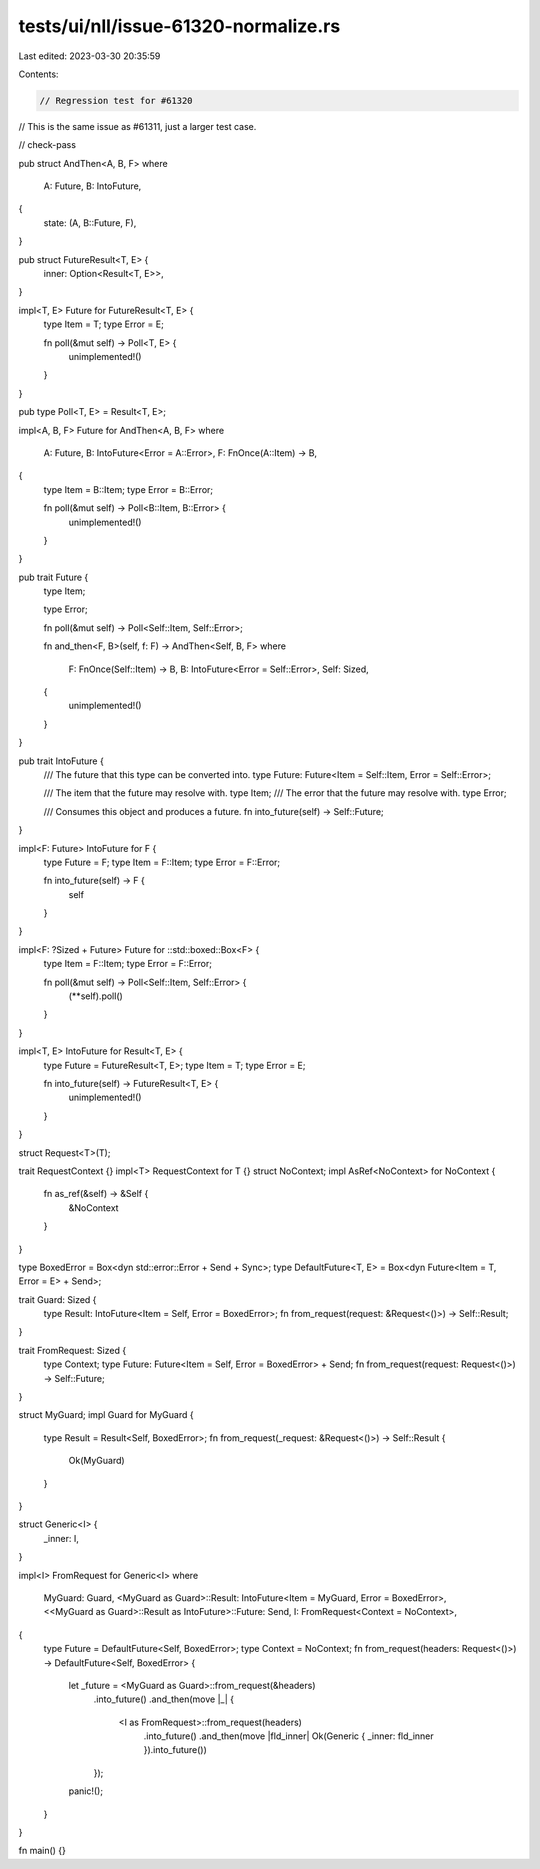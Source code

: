 tests/ui/nll/issue-61320-normalize.rs
=====================================

Last edited: 2023-03-30 20:35:59

Contents:

.. code-block:: rs

    // Regression test for #61320
// This is the same issue as #61311, just a larger test case.

// check-pass

pub struct AndThen<A, B, F>
where
    A: Future,
    B: IntoFuture,
{
    state: (A, B::Future, F),
}

pub struct FutureResult<T, E> {
    inner: Option<Result<T, E>>,
}

impl<T, E> Future for FutureResult<T, E> {
    type Item = T;
    type Error = E;

    fn poll(&mut self) -> Poll<T, E> {
        unimplemented!()
    }
}

pub type Poll<T, E> = Result<T, E>;

impl<A, B, F> Future for AndThen<A, B, F>
where
    A: Future,
    B: IntoFuture<Error = A::Error>,
    F: FnOnce(A::Item) -> B,
{
    type Item = B::Item;
    type Error = B::Error;

    fn poll(&mut self) -> Poll<B::Item, B::Error> {
        unimplemented!()
    }
}

pub trait Future {
    type Item;

    type Error;

    fn poll(&mut self) -> Poll<Self::Item, Self::Error>;

    fn and_then<F, B>(self, f: F) -> AndThen<Self, B, F>
    where
        F: FnOnce(Self::Item) -> B,
        B: IntoFuture<Error = Self::Error>,
        Self: Sized,
    {
        unimplemented!()
    }
}

pub trait IntoFuture {
    /// The future that this type can be converted into.
    type Future: Future<Item = Self::Item, Error = Self::Error>;

    /// The item that the future may resolve with.
    type Item;
    /// The error that the future may resolve with.
    type Error;

    /// Consumes this object and produces a future.
    fn into_future(self) -> Self::Future;
}

impl<F: Future> IntoFuture for F {
    type Future = F;
    type Item = F::Item;
    type Error = F::Error;

    fn into_future(self) -> F {
        self
    }
}

impl<F: ?Sized + Future> Future for ::std::boxed::Box<F> {
    type Item = F::Item;
    type Error = F::Error;

    fn poll(&mut self) -> Poll<Self::Item, Self::Error> {
        (**self).poll()
    }
}

impl<T, E> IntoFuture for Result<T, E> {
    type Future = FutureResult<T, E>;
    type Item = T;
    type Error = E;

    fn into_future(self) -> FutureResult<T, E> {
        unimplemented!()
    }
}

struct Request<T>(T);

trait RequestContext {}
impl<T> RequestContext for T {}
struct NoContext;
impl AsRef<NoContext> for NoContext {
    fn as_ref(&self) -> &Self {
        &NoContext
    }
}

type BoxedError = Box<dyn std::error::Error + Send + Sync>;
type DefaultFuture<T, E> = Box<dyn Future<Item = T, Error = E> + Send>;

trait Guard: Sized {
    type Result: IntoFuture<Item = Self, Error = BoxedError>;
    fn from_request(request: &Request<()>) -> Self::Result;
}

trait FromRequest: Sized {
    type Context;
    type Future: Future<Item = Self, Error = BoxedError> + Send;
    fn from_request(request: Request<()>) -> Self::Future;
}

struct MyGuard;
impl Guard for MyGuard {
    type Result = Result<Self, BoxedError>;
    fn from_request(_request: &Request<()>) -> Self::Result {
        Ok(MyGuard)
    }
}

struct Generic<I> {
    _inner: I,
}

impl<I> FromRequest for Generic<I>
where
    MyGuard: Guard,
    <MyGuard as Guard>::Result: IntoFuture<Item = MyGuard, Error = BoxedError>,
    <<MyGuard as Guard>::Result as IntoFuture>::Future: Send,
    I: FromRequest<Context = NoContext>,
{
    type Future = DefaultFuture<Self, BoxedError>;
    type Context = NoContext;
    fn from_request(headers: Request<()>) -> DefaultFuture<Self, BoxedError> {
        let _future = <MyGuard as Guard>::from_request(&headers)
            .into_future()
            .and_then(move |_| {
                <I as FromRequest>::from_request(headers)
                    .into_future()
                    .and_then(move |fld_inner| Ok(Generic { _inner: fld_inner }).into_future())
            });
        panic!();
    }
}

fn main() {}


